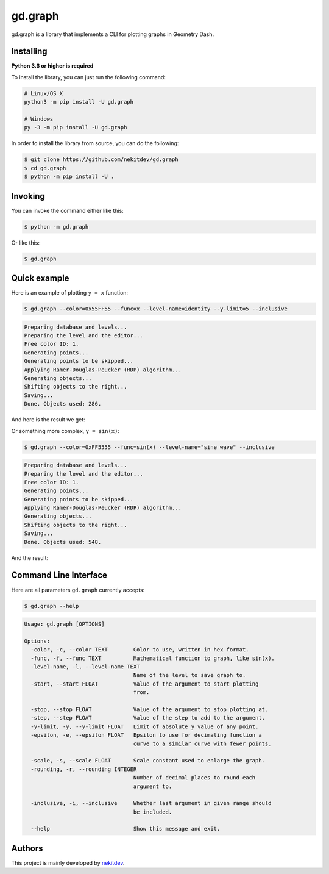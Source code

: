 gd.graph
========

.. image:: https://img.shields.io/pypi/l/gd.graph.svg
    :target: https://opensource.org/licenses/MIT
    :alt: Project License

.. image:: https://img.shields.io/pypi/v/gd.graph.svg
    :target: https://pypi.python.org/pypi/gd.graph
    :alt: PyPI Library Version

.. image:: https://img.shields.io/pypi/pyversions/gd.graph.svg
    :target: https://pypi.python.org/pypi/gd.graph
    :alt: Required Python Versions

.. image:: https://img.shields.io/pypi/status/gd.graph.svg
    :target: https://github.com/nekitdev/gd.graph
    :alt: Project Development Status

.. image:: https://img.shields.io/pypi/dm/gd.graph.svg
    :target: https://pypi.python.org/pypi/gd.graph
    :alt: Library Downloads/Month

.. image:: https://img.shields.io/endpoint.svg?url=https%3A%2F%2Fshieldsio-patreon.herokuapp.com%2Fnekit%2Fpledges
    :target: https://patreon.com/nekit
    :alt: Patreon Page [Support]

gd.graph is a library that implements a CLI for plotting graphs in Geometry Dash.

Installing
----------

**Python 3.6 or higher is required**

To install the library, you can just run the following command:

.. code:: sh

    # Linux/OS X
    python3 -m pip install -U gd.graph

    # Windows
    py -3 -m pip install -U gd.graph

In order to install the library from source, you can do the following:

.. code:: sh

    $ git clone https://github.com/nekitdev/gd.graph
    $ cd gd.graph
    $ python -m pip install -U .

Invoking
--------

You can invoke the command either like this:

.. code:: sh

    $ python -m gd.graph

Or like this:

.. code:: sh

    $ gd.graph

Quick example
-------------

Here is an example of plotting ``y = x`` function:

.. code:: sh

    $ gd.graph --color=0x55FF55 --func=x --level-name=identity --y-limit=5 --inclusive

.. code:: text

    Preparing database and levels...
    Preparing the level and the editor...
    Free color ID: 1.
    Generating points...
    Generating points to be skipped...
    Applying Ramer-Douglas-Peucker (RDP) algorithm...
    Generating objects...
    Shifting objects to the right...
    Saving...
    Done. Objects used: 286.

And here is the result we get:

.. image:: ./y=x.png
    :target: ./y=x.png
    :alt: y = x

Or something more complex, ``y = sin(x)``:

.. code:: sh

    $ gd.graph --color=0xFF5555 --func=sin(x) --level-name="sine wave" --inclusive

.. code:: text

    Preparing database and levels...
    Preparing the level and the editor...
    Free color ID: 1.
    Generating points...
    Generating points to be skipped...
    Applying Ramer-Douglas-Peucker (RDP) algorithm...
    Generating objects...
    Shifting objects to the right...
    Saving...
    Done. Objects used: 548.

And the result:

.. image:: ./y=sin(x).png
    :target: ./y=sin(x).png
    :alt: y = sin(x)

Command Line Interface
----------------------

Here are all parameters ``gd.graph`` currently accepts:

.. code:: sh

    $ gd.graph --help

.. code:: text

    Usage: gd.graph [OPTIONS]

    Options:
      -color, -c, --color TEXT        Color to use, written in hex format.
      -func, -f, --func TEXT          Mathematical function to graph, like sin(x).
      -level-name, -l, --level-name TEXT
                                      Name of the level to save graph to.
      -start, --start FLOAT           Value of the argument to start plotting
                                      from.

      -stop, --stop FLOAT             Value of the argument to stop plotting at.
      -step, --step FLOAT             Value of the step to add to the argument.
      -y-limit, -y, --y-limit FLOAT   Limit of absolute y value of any point.
      -epsilon, -e, --epsilon FLOAT   Epsilon to use for decimating function a
                                      curve to a similar curve with fewer points.

      -scale, -s, --scale FLOAT       Scale constant used to enlarge the graph.
      -rounding, -r, --rounding INTEGER
                                      Number of decimal places to round each
                                      argument to.

      -inclusive, -i, --inclusive     Whether last argument in given range should
                                      be included.

      --help                          Show this message and exit.

Authors
-------

This project is mainly developed by `nekitdev <https://github.com/nekitdev>`_.
